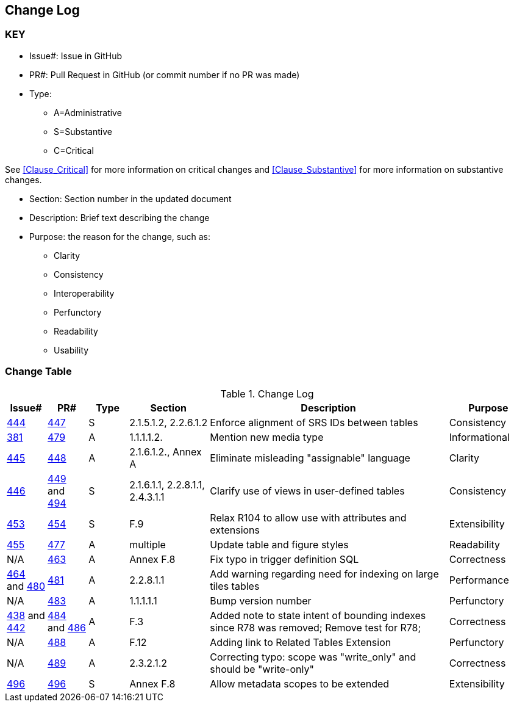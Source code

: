 [[change-log]]
== Change Log

=== KEY

* Issue#: Issue in GitHub
* PR#: Pull Request in GitHub (or commit number if no PR was made)

* Type: 
** A=Administrative
** S=Substantive
** C=Critical

See <<Clause_Critical>> for more information on critical changes and 
<<Clause_Substantive>> for more information on substantive changes.

* Section: Section number in the updated document
* Description: Brief text describing the change
* Purpose: the reason for the change, such as:
** Clarity
** Consistency
** Interoperability
** Perfunctory
** Readability
** Usability


=== Change Table
[[table_change_log]]
.Change Log
[cols="1a,1a,1a,2a,6a,2a",options="header"]
|=======================================================================
|Issue#      |PR#     |Type                 |Section |Description |Purpose
|[yellow-background]#https://github.com/opengeospatial/geopackage/issues/444[444]#
|[yellow-background]#https://github.com/opengeospatial/geopackage/pull/447[447]#
|[yellow-background]#S#
|[yellow-background]#2.1.5.1.2, 2.2.6.1.2#
|[yellow-background]#Enforce alignment of SRS IDs between tables#
|[yellow-background]#Consistency#
|https://github.com/opengeospatial/geopackage/issues/381[381]   
|https://github.com/opengeospatial/geopackage/pull/479[479]
|A
|1.1.1.1.2.
|Mention new media type
|Informational
|https://github.com/opengeospatial/geopackage/issues/445[445]   
|https://github.com/opengeospatial/geopackage/pull/448[448]
|A
|2.1.6.1.2., Annex A
|Eliminate misleading "assignable" language
|Clarity
|[yellow-background]#https://github.com/opengeospatial/geopackage/issues/446[446]#
|[yellow-background]#https://github.com/opengeospatial/geopackage/pull/449[449] and https://github.com/opengeospatial/geopackage/pull/494[494]#
|[yellow-background]#S#
|[yellow-background]#2.1.6.1.1, 2.2.8.1.1, 2.4.3.1.1#
|[yellow-background]#Clarify use of views in user-defined tables#
|[yellow-background]#Consistency#
|[yellow-background]#https://github.com/opengeospatial/geopackage/issues/453[453]#
|[yellow-background]#https://github.com/opengeospatial/geopackage/pull/454[454]#
|[yellow-background]#S#
|[yellow-background]#F.9#
|[yellow-background]#Relax R104 to allow use with attributes and extensions#
|[yellow-background]#Extensibility#
|https://github.com/opengeospatial/geopackage/issues/455[455]   
|https://github.com/opengeospatial/geopackage/pull/477[477]
|A
|multiple
|Update table and figure styles
|Readability
|N/A
|https://github.com/opengeospatial/geopackage/pull/463[463]
|A
|Annex F.8
|Fix typo in trigger definition SQL
|Correctness
|https://github.com/opengeospatial/geopackage/issues/464[464] and https://github.com/opengeospatial/geopackage/issues/480[480]
|https://github.com/opengeospatial/geopackage/pull/481[481]
|A
|2.2.8.1.1
|Add warning regarding need for indexing on large tiles tables
|Performance
|N/A
|https://github.com/opengeospatial/geopackage/pull/483[483]
|A
|1.1.1.1.1
|Bump version number
|Perfunctory
|https://github.com/opengeospatial/geopackage/issues/438[438] and https://github.com/opengeospatial/geopackage/issues/442[442]
|https://github.com/opengeospatial/geopackage/pull/484[484] and https://github.com/opengeospatial/geopackage/issues/486[486]
|A
|F.3
|Added note to state intent of bounding indexes since R78 was removed; Remove test for R78; 
|Correctness
|N/A
|https://github.com/opengeospatial/geopackage/pull/488[488]
|A
|F.12
|Adding link to Related Tables Extension
|Perfunctory
|N/A
|https://github.com/opengeospatial/geopackage/pull/489[489]
|A
|2.3.2.1.2
|Correcting typo: scope was "write_only" and should be "write-only"
|Correctness
|[yellow-background]#https://github.com/opengeospatial/geopackage/issues/495[496]#
|[yellow-background]#https://github.com/opengeospatial/geopackage/pull/496[496]#
|[yellow-background]#S#
|[yellow-background]#Annex F.8#
|[yellow-background]#Allow metadata scopes to be extended#
|[yellow-background]#Extensibility#
|=======================================================================

